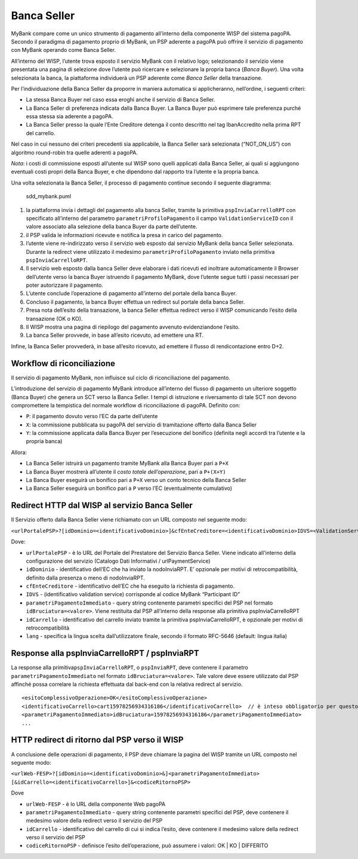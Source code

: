 Banca Seller
------------

MyBank compare come un unico strumento di pagamento all’interno della
componente WISP del sistema pagoPA. Secondo il paradigma di pagamento
proprio di MyBank, un PSP aderente a pagoPA può offrire il servizio di
pagamento con MyBank operando come Banca Seller.

All’interno del WISP, l’utente trova esposto il servizio MyBank con il
relativo logo; selezionando il servizio viene presentata una pagina di
selezione dove l’utente può ricercare e selezionare la propria banca
(*Banca Buyer*). Una volta selezionata la banca, la piattaforma
individuerà un PSP aderente come *Banca Seller* della transazione.

Per l’individuazione della Banca Seller da proporre in maniera
automatica si applicheranno, nell’ordine, i seguenti criteri:

-  La stessa Banca Buyer nel caso essa eroghi anche il servizio di Banca
   Seller.
-  La Banca Seller di preferenza indicata dalla Banca Buyer. La Banca
   Buyer può esprimere tale preferenza purché essa stessa sia aderente a
   pagoPA.
-  La Banca Seller presso la quale l’Ente Creditore detenga il conto
   descritto nel tag IbanAccredito nella prima RPT del carrello.

Nel caso in cui nessuno dei criteri precedenti sia applicabile, la Banca
Seller sarà selezionata (“NOT_ON_US”) con algoritmo round-robin tra
quelle aderenti a pagoPA.

*Nota*: i costi di commissione esposti all’utente sul WISP sono quelli
applicati dalla Banca Seller, ai quali si aggiungono eventuali costi
propri della Banca Buyer, e che dipendono dal rapporto tra l’utente e la
propria banca.

Una volta selezionata la Banca Seller, il processo di pagamento continue
secondo il seguente diagramma:

.. figure:: ../diagrams/sdd_mybank.png
   :alt: sdd_mybank.puml

   sdd_mybank.puml

1. la piattaforma invia i dettagli del pagamento alla banca Seller,
   tramite la primitiva ``pspInviaCarrelloRPT`` con specificato
   all’interno del parametro ``parametriProfiloPagamento`` il campo
   ``ValidationServiceID`` con il valore associato alla selezione della
   banca Buyer da parte dell’utente.
2. il PSP valida le informazioni ricevute e notifica la presa in carico
   del pagamento.
3. l’utente viene re-indirizzato verso il servizio web esposto dal
   servizio MyBank della banca Seller selezionata. Durante la redirect
   viene utilizzato il medesimo ``parametriProfiloPagamento`` inviato
   nella primitiva ``pspInviaCarrelloRPT``.
4. Il servizio web esposto dalla banca Seller deve elaborare i dati
   ricevuti ed inoltrare automaticamente il Browser dell’utente verso la
   banca Buyer istruendo il pagamento MyBank, dove l’utente segue tutti
   i passi necessari per poter autorizzare il pagamento.
5. L’utente conclude l’operazione di pagamento all’interno del portale
   della banca Buyer.
6. Concluso il pagamento, la banca Buyer effettua un redirect sul
   portale della banca Seller.
7. Presa nota dell’esito della transazione, la banca Seller effettua
   redirect verso il WISP comunicando l’esito della transazione (OK o
   KO).
8. Il WISP mostra una pagina di riepilogo del pagamento avvenuto
   evidenziandone l’esito.
9. La banca Seller provvede, in base all’esito ricevuto, ad emettere una
   RT.

Infine, la Banca Seller provvederà, in base all’esito ricevuto, ad
emettere il flusso di rendicontazione entro D+2.

Workflow di riconciliazione
~~~~~~~~~~~~~~~~~~~~~~~~~~~

Il servizio di pagamento MyBank, non influisce sul ciclo di
riconciliazione del pagamento.

L’introduzione del servizio di pagamento MyBank introduce all’interno
del flusso di pagamento un ulteriore soggetto (Banca Buyer) che genera
un SCT verso la Banca Seller. I tempi di istruzione e riversamento di
tale SCT non devono compromettere la tempistica del normale workflow di
riconciliazione di pagoPA. Definito con:

-  ``P``: il pagamento dovuto verso l’EC da parte dell’utente
-  ``X``: la commissione pubblicata su pagoPA del servizio di
   tramitazione offerto dalla Banca Seller
-  ``Y``: la commissione applicata dalla Banca Buyer per l’esecuzione
   del bonifico (definita negli accordi tra l’utente e la propria banca)

Allora:

-  La Banca Seller istruirà un pagamento tramite MyBank alla Banca Buyer
   pari a ``P+X``
-  La Banca Buyer mostrerà all’utente il *costo totale dell’operazione*,
   pari a ``P+(X+Y)``
-  La Banca Buyer eseguirà un bonifico pari a ``P+X`` verso un conto
   tecnico della Banca Seller
-  La Banca Seller eseguirà un bonifico pari a ``P`` verso l’EC
   (eventualmente cumulativo)

Redirect HTTP dal WISP al servizio Banca Seller
~~~~~~~~~~~~~~~~~~~~~~~~~~~~~~~~~~~~~~~~~~~~~~~

Il Servizio offerto dalla Banca Seller viene richiamato con un URL
composto nel seguente modo:

``<urlPortalePSP>?[idDominio=<identificativoDominio>]&cfEnteCreditore=<identificativoDominio>IDVS=<ValidationServiceID>&<parametriPagamentoImmediato>&[idCarrello=<identificativoCarrello>][&lang=it]``

Dove:

-  ``urlPortalePSP`` - è lo URL del Portale del Prestatore del Servizio
   Banca Seller. Viene indicato all’interno della configurazione del
   servizio (Catalogo Dati Informativi / urlPaymentService)
-  ``idDominio`` - identificativo dell’EC che ha inviato la
   nodoInviaRPT. E’ opzionale per motivi di retrocompatibilità, definito
   dalla presenza o meno di nodoInviaRPT.
-  ``cfEnteCreditore`` - identificativo dell’EC che ha eseguito la
   richiesta di pagamento.
-  ``IDVS`` - (identificativo validation service) corrisponde al codice
   MyBank “Participant ID”
-  ``parametriPagamentoImmediato`` - query string contenente parametri
   specifici del PSP nel formato ``idBruciatura=<valore>``. Viene
   restituita dal PSP all’interno della response alla primitiva
   pspInviaCarrelloRPT
-  ``idCarrello`` - identificativo del carrello inviato tramite la
   primitiva pspInviaCarrelloRPT, è opzionale per motivi di
   retrocompatibilità
-  ``lang`` - specifica la lingua scelta dall’utilizzatore finale,
   secondo il formato RFC-5646 (default: lingua italia)

Response alla pspInviaCarrelloRPT / pspInviaRPT
~~~~~~~~~~~~~~~~~~~~~~~~~~~~~~~~~~~~~~~~~~~~~~~

La response alla primitiva\ ``pspInviaCarrelloRPT``, o ``pspInviaRPT``,
deve contenere il parametro ``parametriPagamentoImmediato`` nel formato
``idBruciatura=<valore>``. Tale valore deve essere utilizzato dal PSP
affinché possa correlare la richiesta effettuata dal back-end con la
relativa redirect al servizio.

::

   <esitoComplessivoOperazione>OK</esitoComplessivoOperazione>
   <identificativoCarrello>cart15978256934316186</identificativoCarrello>  // è inteso obbligatorio per questo modello ma opzionale nell'interfaccia per retrocompatibilità.
   <parametriPagamentoImmediato>idBruciatura=15978256934316186</parametriPagamentoImmediato>            
   ...

HTTP redirect di ritorno dal PSP verso il WISP
~~~~~~~~~~~~~~~~~~~~~~~~~~~~~~~~~~~~~~~~~~~~~~

A conclusione delle operazioni di pagamento, il PSP deve chiamare la
pagina del WISP tramite un URL composto nel seguente modo:

``<urlWeb-FESP>?[idDominio=<identificativoDominio>&]<parametriPagamentoImmediato> [&idCarrello=<identificativoCarrello>]&<codiceRitornoPSP>``

Dove

-  ``urlWeb-FESP`` - è lo URL della componente Web pagoPA
-  ``parametriPagamentoImmediato`` - query string contenente parametri
   specifici del PSP, deve contenere il medesimo valore della redirect
   verso il servizio del PSP
-  ``idCarrello`` - identificativo del carrello di cui si indica
   l’esito, deve contenere il medesimo valore della redirect verso il
   servizio del PSP
-  ``codiceRitornoPSP`` - definisce l’esito dell’operazione, può
   assumere i valori: OK \| KO \| DIFFERITO
